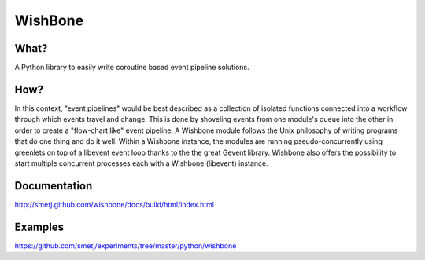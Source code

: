 WishBone
========

What?
-----
A Python library to easily write coroutine based event pipeline solutions.

How?
----

In this context, "event pipelines" would be best described as a collection of isolated functions connected into a workflow through which events travel and change.
This is done by shoveling events from one module's queue into the other in order to create a "flow-chart like" event pipeline. A Wishbone module follows the Unix philosophy of writing programs that do one thing and do it well. Within a Wishbone instance, the modules are running pseudo-concurrently using greenlets on top of a libevent event loop thanks to the the great Gevent library.  Wishbone also offers the possibility to start multiple concurrent processes each with a Wishbone (libevent) instance.

Documentation
-------------
http://smetj.github.com/wishbone/docs/build/html/index.html

Examples
--------
https://github.com/smetj/experiments/tree/master/python/wishbone
